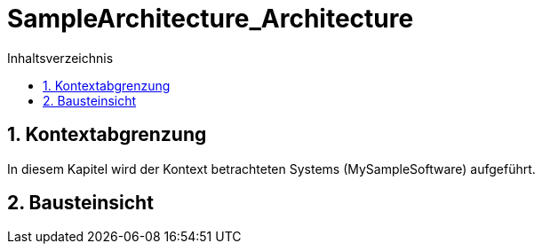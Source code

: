 = SampleArchitecture_Architecture
:toc-title: Inhaltsverzeichnis
:toc: left
:numbered:
:imagesdir: ..
:imagesdir: ./img
:imagesoutdir: ./img



== Kontextabgrenzung



In diesem Kapitel wird der Kontext betrachteten Systems (MySampleSoftware) aufgeführt.


== Bausteinsicht







